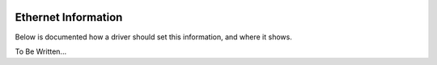 .. image:: ../../../_static/openl2m_logo.png

====================
Ethernet Information
====================

Below is documented how a driver should set this information, and where it shows.

To Be Written...
